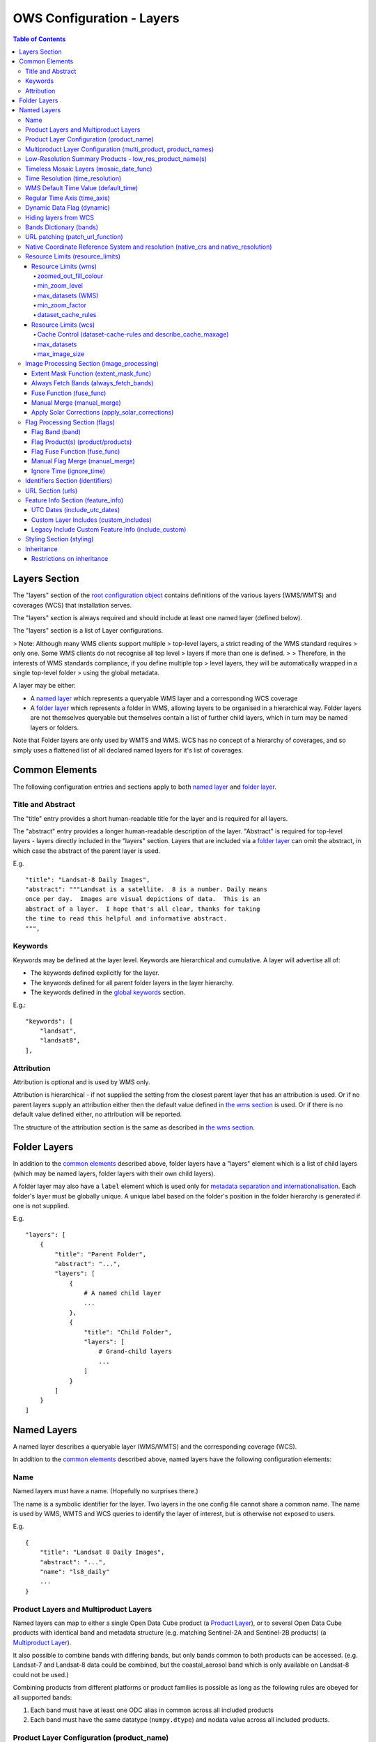 ==========================
OWS Configuration - Layers
==========================

.. contents:: Table of Contents

Layers Section
==============

The "layers" section of the `root configuration object
<https://datacube-ows.readthedocs.io/en/latest/configuration.html>`_
contains definitions of the various layers (WMS/WMTS)
and coverages (WCS) that installation serves.

The "layers" section is always required and should include
at least one named layer (defined below).

The "layers" section is a list of Layer configurations.

> Note: Although many WMS clients support multiple
> top-level layers, a strict reading of the WMS standard requires
> only one. Some WMS clients do not recognise all top level
> layers if more than one is defined.
>
> Therefore, in the interests of WMS standards compliance, if you define multiple top
> level layers, they will be automatically wrapped in a single top-level folder
> using the global metadata.

A layer may be either:

* A `named layer <#named-layers>`_ which represents a queryable
  WMS layer and a corresponding WCS coverage

* A `folder layer <#folder-layers>`_ which represents
  a folder in WMS, allowing layers to be organised in a
  hierarchical way. Folder layers are not themselves queryable but
  themselves contain a list of further child layers, which in
  turn may be named layers or folders.

Note that Folder layers are
only used by WMTS and WMS.  WCS has no concept of a
hierarchy of coverages, and so simply uses a flattened
list of all declared named layers for it's list of
coverages.

Common Elements
===============

The following configuration entries and sections apply to both
`named layer <#named-layers>`_ and `folder layer <#folder-layers>`_.

------------------
Title and Abstract
------------------

The "title" entry provides a short human-readable title for the layer
and is required for all layers.

The "abstract" entry provides a longer human-readable description
of the layer.  "Abstract" is required for top-level layers -
layers directly included in the "layers" section. Layers that are
included via a `folder layer <#folder-layers>`_ can omit the abstract,
in which case the abstract of the parent layer is used.

E.g.

::

    "title": "Landsat-8 Daily Images",
    "abstract": """Landsat is a satellite.  8 is a number. Daily means
    once per day.  Images are visual depictions of data.  This is an
    abstract of a layer.  I hope that's all clear, thanks for taking
    the time to read this helpful and informative abstract.
    """,

--------
Keywords
--------

Keywords may be defined at the layer level.  Keywords are hierarchical
and cumulative.  A layer will advertise all of:

* The keywords defined explicitly for the layer.

* The keywords defined for all parent folder layers in the layer hierarchy.

* The keywords defined in the `global keywords <https://datacube-ows.readthedocs.io/en/latest/cfg_global.html#optional-metadata>`_ section.

E.g.:

::

    "keywords": [
        "landsat",
        "landsat8",
    ],

-----------
Attribution
-----------

Attribution is optional and is used by WMS only.

Attribution is hierarchical - if not supplied the setting from the closest parent
layer that has an attribution is used.  Or if no parent layers supply an attribution
either then the default value defined in `the wms section <https://datacube-ows.readthedocs.io/en/latest/cfg_wms.html#default-attribution-attribution>`_
is used.  Or if there is no default value defined either, no attribution will be
reported.

The structure of the attribution section is the same as described in
`the wms section <https://datacube-ows.readthedocs.io/en/latest/cfg_wms.html#default-attribution-attribution>`_.

Folder Layers
=============

In addition to the `common elements <#common-elements>`_ described
above, folder layers have a "layers" element which is a list of child
layers (which may be named layers, folder layers with their own
child layers).

A folder layer may also have a ``label`` element which is used only
for
`metadata separation and internationalisation
<https://datacube-ows.readthedocs.io/en/latest/configuration.html#metadata-separation-and-internationalisation>`_.
Each folder's layer
must be globally unique.  A unique label based on the folder's position
in the folder hierarchy is generated if one is not supplied.

E.g.

::

    "layers": [
        {
            "title": "Parent Folder",
            "abstract": "...",
            "layers": [
                {
                    # A named child layer
                    ...
                },
                {
                    "title": "Child Folder",
                    "layers": [
                        # Grand-child layers
                        ...
                    ]
                }
            ]
        }
    ]

Named Layers
============

A named layer describes a queryable layer (WMS/WMTS) and the corresponding
coverage (WCS).

In addition to the `common elements <#common-elements>`_ described
above, named layers have the following configuration elements:

----
Name
----

Named layers must have a name. (Hopefully no surprises there.)

The name is a symbolic identifier for the layer. Two layers in the
one config file cannot share a common name.  The name is used by WMS,
WMTS and WCS queries to identify the layer of interest, but is otherwise
not exposed to users.

E.g.

::

    {
        "title": "Landsat 8 Daily Images",
        "abstract": "...",
        "name": "ls8_daily"
        ...
    }

--------------------------------------
Product Layers and Multiproduct Layers
--------------------------------------

Named layers can map to either a single Open Data Cube product
(a `Product Layer <#product-layer-configuration-product-name>`_), or
to several Open Data Cube products with identical band and
metadata structure (e.g. matching Sentinel-2A and Sentinel-2B
products) (a `Multiproduct Layer <#multiproduct-configuration-multi-product-product-names>`_).

It also possible to combine bands with differing
bands, but only bands common to both products can be accessed.
(e.g. Landsat-7 and Landsat-8 data could be combined, but the
coastal_aerosol band which is only available on Landsat-8 could
not be used.)

Combining products from different platforms or product families is possible
as long as the following rules are obeyed for all supported bands:

1) Each band must have at least one ODC alias in common across all included products
2) Each band must have the same datatype (``numpy.dtype``) and nodata value across all included products.

------------------------------------------
Product Layer Configuration (product_name)
------------------------------------------

For a product layer, the "multi_product" entry must be set to
False or omitted (False is the default), and the ODC product name
should be supplied in the "product_name" entry.

E.g.

::

    {
        "title": "Landsat 8 Daily Images",
        "abstract": "...",
        "name": "ls8_daily",
        "product_name": "ls8_ard",
        ...
    }

---------------------------------------------------------------
Multiproduct Layer Configuration (multi_product, product_names)
---------------------------------------------------------------

For a multiproduct layer, the "multi_product" entry must be set to
True, and the ODC product names should be supplied as a list in the
"product_names" entry.

E.g.

::

    {
        "title": "Sentinel 2A/B Combined Daily Images",
        "abstract": "...",
        "name": "s2_daily",
        "multi_product": True,
        "product_names": ["s2a_ard", "s2b_ard"],
        ...
    }

If the
`manual merge option in the
image_processing section discussed below<#manual-merge-manual-merge>`_
is set to ``True``, then overlapping products are layered according to the priority
order specified in ``product_names``

E.g. the following config offers a combined landsat/sentinel-2 layer, with Sentinel-2 data used in
preference to Landsat where both are available:

::

    {
        "title": "Sentinel 2/Landsat Combined Daily Images",
        "abstract": "...",
        "name": "ls_s2_daily",
        "multi_product": True,
        "product_names": [
            "s2a_ard", "s2b_ard",
            "ls5_ard", "ls7_ard", "ls8_ard", "ls9_ard",
        ],
        "image_processing": {
            "manual_merge": True,
            ...
        },
        ...
    }

---------------------------------------------------------
Low-Resolution Summary Products - low_res_product_name(s)
---------------------------------------------------------

If available, a parallel low-resolution summary product can be configured to
be used for heavily zoomed-back queries that would require excessive
Disk or S3 I/O to access from the main high-resolution product.

This is done with the optional low_res_product_name entry (or for
multi-product layers, the low_res_product_names entry) which is
set to the ODC product name of the summary product (or list of ODC product
names for multi-product layers)
For multi-product
layers, the low_res_product_names list must map directly to the product_names
list, if provided.

E.g.

::

    "product_name": "main_product",
    "low_res_product_name": "summary_product",

or for multi-product layers:

::

    "product_names": ["main_product_1", "main_product_2"]
    "low_res_product_names": ["summary_product_1", "summary_product_2"]

The conditions under which to switch to the low-resolution product(s)
are defined in the `resource_limits <#resource-limits-resource-limits>`_
section, discussed below.

-----------------------------------------
Timeless Mosaic Layers (mosaic_date_func)
-----------------------------------------

A date-aware product can be presented as a single-date mosaic layer with no published time
dimension with the optional `mosaic_date_func` element.

If supplied, the ``mosaic_date_func`` must be a function, declared
using OWS's `function configuration format
<https://datacube-ows.readthedocs.io/en/latest/cfg_functions.html>`_.

The Mosaic Date Function should take a list of available dates and return a tuple of two datetimes
to be used in the dataset search operation.

An example mosaic date function ``datacube_ows.ogc_utils.rolling_window_ndays`` is provided that
takes an additional keyword argument ``ndays`` and returns a search tuple taking in the most recent
ndays available dates.  E.g.::

    "mosaic_date_fun": {
         "function": "datacube_ows.ogc_utils.rolling_window_ndays",
         "pass_layer_cfg": True,    # rolling_window_ndays requires the layer config object to be passed in.
         "kwargs": {
             "ndays": 6,     # Rolling window size, in days
         }
    },

In this example, the most recent available 6 days worth of data are used to construct the mosaic.

Where more than one dataset is available for a pixel, the dataset from the most recent day (according to the
``time_resolution`` rules) takes precedence. If multiple dataset are available for a pixel for the most recent day,
and the layer is a multiproduct layer, the normal multiproduct precedence rules apply.

---------------------------------
Time Resolution (time_resolution)
---------------------------------

The "time_resolution" specifies how data timestamps on the data
are mapped to user-accessible dates. The acceptable values are:

* "solar" (default)
  Data is expected to have a center-time reflecting when
  the data was captured.  This is mapped to a local solar day.
  (i.e. the date below the satellite at the time, not relative
  to a single fixed timezone.)

  In previous releases, this options was called "raw".  "Raw" is still
  supported for backwards compatibility, but will raise a deprecation
  warning advising to use "solar" instead.

* "subday"
  The raw start datetime of datasets are used with the time portion intact.

  Used for hourly, minutely or other sub-day-resolution data.

* "summary"
  Data has time dimension based on the start date of start datetime of datasets,
  which are expected to have a `00:00:00.0000+00" time portion.

  Used for daily, weekly, monthly, quarterly or annual summary data.

  Note that because only the start date is used, overlapping date ranges like:

  `2020-01-01 -> 2021-01-01`
  `2021-01-01 -> 2022-01-01`

  or:

  `2019-01-01 -> 2021-12-31 23:59:59`
  `2020-01-01 -> 2022-12-31 23:59:59`

  are now both supported.

  In previous releases, separate time resolution options "day", "month" and "year"
  were supported with similar but slightly more restrictive semantics.  These
  value are now treated as deprecated synonyms for "summary".

Any time component in the request will be ignored, except for layers that explicitly
have "subday" time resolution.

Note that it will usually be necessary to rerun `datacube-ows-update
<https://datacube-ows.readthedocs.io/en/latest/database.html#updating-range-tables-for-individual-layers>`_
for a layer after changing the time resolution.

-------------------------------------
WMS Default Time Value (default_time)
-------------------------------------

Specifies which time value to use by default if not specified in request.  Applies to WMS, WMTS and WCS1.

Optional (default = "latest")

Allowed values:

1. "latest" (the default).   Use most recent available date.
2. "earliest".   Use earliest available date.
3. ISO Format date (e.g. "2021-05-26").  If the specified date is not available, a warning is raised and the latest
   available date is used instead.

E.g.

::

    "default_time": "latest",
    # "default_time": "earliest",
    # "default_time": "2020-07-25",

-----------------------------
Regular Time Axis (time_axis)
-----------------------------

The time axis is how OWS publishes the dates for which data is available.  The default
behaviour (``time_axis`` not specified or ``None``) is to use an irregular time axis, where the available dates
(as cached in `the OWS range tables <datacube-ows-update <https://datacube-ows.readthedocs.io/en/latest/database.html>`_)
are listed individually.  These long lists of dates lead to unnecessarily large capabilities documents
for all supported protocols.

A regular time axis is where the available dates are published as a start date, an end date and an interval size. This
can result in a dramatic reduction in capabilities document sizes and can be useful for certain types of composite
products.

Specify a regular time axis by declaring a ``time_interval``, which is a positive integer, measured in days:

::

    "time_axis": {
        "time_interval": 14,  # data every 14 days.
    },

The default behaviour is to use the earliest and latest date for the layer from the range tables as the
start and end date.  This can be over-ridden by manually specifying a ``start_date`` and/or an ``end_date``
(using ISO date format). If either is omitted, the earliest or latest (as appropriate) date from the range table
is used.

::

    "time_axis": {
        "time_interval": 1,  # daily data
        "start_date": "1988-01-07", # Data from 1st July 1988 to 31st December 2019
        "end_date": "2019-12-31",
    },


---------------------------
Dynamic Data Flag (dynamic)
---------------------------

The "dynamic" entry is an optional boolean flag (defaults to
False.  If True then range values for the layer are not cached,
meaning calls to update_ranges.py for the layer take effect
immediately.

----------------------
Hiding layers from WCS
----------------------

If WCS is activated globally, by default all named layers are automatically included as WCS coverages.

If you want to support WCS for some layers only, you can disable individual layers from WCS using either of
the following methods:

::

    "wcs": False,

or

::

    "wcs": {
        "disable": True
    },

------------------------
Bands Dictionary (bands)
------------------------

The "bands" section is required for all named layers.
It contains a dictionary of supported bands and aliases:

::

    "bands": {
        "red": ["crimson", "scarlet"],
        "green": ["antired"],
        "blue": []
    }

The snippet above tells OWS that this layer has three bands: red,
green and blue.  Even if the underlying ODC knows about other bands
for the product, they will not be accessible to OWS.

Additionally, this creates three band aliases: crimson and scarlet
for red; and antired for green.  The aliases may then be used elsewhere
in the layer configuration in place of the native band names.  (i.e.
within the config for this layer "red", "crimson" and "scarlet" all
refer to the band with native name "red".)

Band names must be unique within a layer, and must exist in the underlying
Open Data Cube instance (as either canonical band names or ODC band aliases)
for all the ODC products configured for the layer.  Band aliases must refer
to a unique band within a layer.

Band aliases are useful:

* when the native band names are long, cumbersome or obscure.

* when you wish to share configuration chunks that reference
  bands between layers but the native band names do not match.

---------------------------------
URL patching (patch_url_function)
---------------------------------

An arbitrary function can be supplied to patch data urls for the layer.  URLs from the
ODC database are passed through the patching function before loading.  This can be
used to access data held by commercial data providers that require cryptographic signing
of data urls for authentication (e.g. Microsoft Planetary Computer).  They may also be used
to handle various network proxying or data-migration scenarios where the URLs visible to the
OWS server are different to the URLs at indexing time.

The "patch_url_function" config element is set using OWS's `function configuration format
<https://datacube-ows.readthedocs.io/en/latest/cfg_functions.html>`_.
The function is expected to take a string containing an unpatched url and return a
string containing the patched url.

"patch_url_function" is optional, the default is None, meaning use ODC urls unpatched.

Note that the same function is applied to all products for the layer.  Multi-product
(or separate masking product) scenarios that require a different patching paradigm
per product must depend on the patching function to identify from the unpatched url
which paradigm to apply.

------------------------------------------------------------------------------------
Native Coordinate Reference System and resolution (native_crs and native_resolution)
------------------------------------------------------------------------------------

In many cases, OWS can determine the native coordinate system
and resolution directly from the ODC metadata. In such cases
they need not be explicitly provided (and indeed, will be ignored
if they are.)

However some ODC products do not have a product wide CRS,
but rather define a native CRS from for each dataset from a family
of related CRSs. (e.g. Sentinel-2 data is usually packaged like this.)
In this case you must manually declare a "native" CRS. Similarly,
if the native resolution is included in product-level metadata in
the ODC, it must be declared explicitly.

The "native" CRS and resolution
allows OWS to treat the entire layer as a single coverage, and
are used for calculating request resource limits.

The native_crs can be any CRS
declared in the `global published_CRSs section
<https://datacube-ows.readthedocs.io/en/latest/cfg_global.html#co-ordinate-reference-systems-published-crss>`_
and need not be related to the CRSs that the data is actually
stored in.

The native_resolution is
the number of native CRS units (e.g. degrees, metres) per pixel in
the horizontal and vertical directions.

E.g. for EPSG:3577 (measured in metres) you would use (25.0, 25.0)
for Landsat and (10.0, 10.0) for Sentinel-2.

Depending on the native CRS and the way the data has been processed,
Landsat resolution may be closer to 30m. If the native CRS is measured
in degrees, then the native resolution must also be measured in
degrees, not metres.

E.g.

::

        "native_crs": "EPSG:3577",
        "native_resolution": [25.0, 25.0],

---------------------------------
Resource Limits (resource_limits)
---------------------------------

Some requests require more CPU and memory resources than are
available (or that the system administrator wishes to make
available to a single request).  Datacube-ows provides several
mechanisms to avoid excessive resource consumption by either:

1. progressively increasing the cache-control header max-age value to
allow expensive requests to be cached for longer and prevent cheap
requests from flooding the cache; and/or

2. terminating potentially expensive queries early, preventing them
from consuming excessive resources.

These mechanisms are configured in the "resource_limits" section,
which is a dictionary with two independent sub-sections
`wms <#resource-limits-wms>`_ (for WMS and WMTS) and
`wcs <#resource-limits-wcs>`_ (for WCS), described in
detail below.

E.g.

::

    "resource_limits": {
        "wms": {
            "zoomed_out_fill_colour": [150, 180, 200, 160],
            "min_zoom_level": 7,
            "max_datasets": 12,
            "dataset_cache_rules": [
                {
                    "min_datasets": 5,
                    "max_age": 60*60*24,
                },
                {
                    "min_datasets": 9,
                    "max_age": 60*60*24*14,
                }
            ],
        },
        "wcs": {
            "max_datasets": 18,
            "max_image_size": 2000 * 2000 * 3 * 2,
            "describe_cache_maxage": 60 * 5,
            "dataset_cache_rules": [
                {
                    "min_datasets": 5,
                    "max_age": 60*60*24,
                },
                {
                    "min_datasets": 9,
                    "max_age": 60*60*24*14,
                }
            ],
        }
    }

Resource Limits (wms)
+++++++++++++++++++++

When a WMS GetMap (WMTS GetTile) request exceeds a configured resource
limit setting, one of the following will occur depending on the value
of the `low-resolution summary product(s) <#low-resolution-summary-products-low-res-product-name-s>`_
setting.

If a low-resolution summary product has been defined, then requests that exceed
any configured resource limits will be served from the low-resolution summary
product instead of the main data product.

If no low-resolution summary product is defined, then requests that exceed
any configured resource limits will return a tile containing a shaded polygon
indicating where data is available but not the actual data.

The user experience is typically that a shaded polygon showing the extent
of available data is displayed when zoomed out to the full product extent,
but imagery starts to appear after an appropriate amount of zooming in.

++++++++++++++++++++++
zoomed_out_fill_colour
++++++++++++++++++++++

The "zoomed_out_fill_colour" entry specifies the colour of
the shaded polygon (shown when WMS/WMTS resource limits are exceeded).
It should be list of integers between 0 and 255.  There should be either
three (red, green, blue) or four (red, green, blue, alpha) integers in
the list.  The entry is optional and defaults to (150, 180, 200, 160) -
a semi-transparent light blue.

Note that this entry has no effect if
`low-resolution summary product(s) <#low-resolution-summary-products-low-res-product-name-s>`_
have been declared for the product.

++++++++++++++
min_zoom_level
++++++++++++++

The recommended way to set resource limits is with ``min_zoom_level``.  This refers to
the "GoogleMap" zoom level. i.e. zoom level 0 is the entire world map (EPSG:3857, Web Mercator)
in a single tile, zoom level 1 covers the world in 4 tiles, and so on, with each tile of a
given zoom level made up of 4 tiles of previous level.

The min_zoom_level you set is for a "standard request", as defined below.  The effective
minimum zoom level for actual request is adjusted to correct for the following factors
that can influence I/O and memory resource usage:

* Number of time slices in the request
* Number of bands required by the style (and the size of the datatypes of those bands)
* The number of pixels in the image tile.
* The native resolution of the source data

A "standard request" is considered to be:

* One time slice
* Requiring three 16-bit measurement bands
* 256x256 image tile.
* Native resolution of 25m x 25m.

For example, if ``min_zoom_level`` is set to 6, then a standard request will trigger the resource-limited
behaviour from zoom levels 0 to 5, and fully render from zoom levels 6 and up. Requests that differ from a
standard request will have their effective minimum zoom level automatically adjusted so
that the maximum  memory and I/O resources required for a request is approximately conserved.

Reducing the zoom level by one corresponds to 4 times the resource requirements, so for example:

* Increasing the tile size from 256x256 to 512x512 will *increase* the effective minimum zoom
  level by one.
* A style accessing four time slices instead of one will *increase* the effective minimum zoom
  level by one.
* A request that accesses data with 100m x 100m resolution would *decrease* the effective minimum zoom
  by two.

++++++++++++++++++
max_datasets (WMS)
++++++++++++++++++

The simplest WMS/WMTS resource limit is ``max_datasets``.  It is an integer that
specifies the maximum number of Open Datacube datasets that can be read
from during the request.  A value of zero is interpreted to mean "no maximum
dataset limit" and is the default.

This is typically not a suitable method for managing tiled maps of multi-dataset
products as tiles straddling dataset boundaries will have very different dataset count
to those that don't at the same map zoom level.  If you want the resource limit to
cut in at a consistent zoom level, you should use one of the other resource limits.
However, ``max_datasets`` maybe be a useful fallback to use in conjunction with ``min_zoom_level``
or ``min_zoom_factor`` in some situations.

+++++++++++++++
min_zoom_factor
+++++++++++++++

The other WMS/WMTS resource limit is min_zoom_factor.  It
also gives a more consistent transition for users when zooming
but does not account for the relative resource requirements
like ``max_zoom_level``. It is no longer recommended and will be
deprecated in a future release.

The zoom factor is a (floating point) number calculated from
the request in a way that is independent of the CRS. A higher
zoom factor corresponds to a more zoomed in view. If the
zoom factor of the request is less than the
configured minimum zoom factor (i.e. is zoomed out too far)
then the resource limit is triggered.

(If you want a more technical explanation, it is the inverse
square root of the determinant of the affine matrix representing the
transformation from the source data to the output image.)

Values around 250.0-800.0 are usually appropriate.  ``min_zoom_factor`` is optional and
defaults to None, which means the limit is not applied.

+++++++++++++++++++
dataset_cache_rules
+++++++++++++++++++

Caching behaviour is based purely on the number of datasets (not zoom factor)
and is controlled using the ``dataset_cache_rules`` element.

If the dataset_cache_rules element is not supplied, no cache-control header
is issued on any GetMap/GetTile responses.

If supplied, it consists of a list of cache rule dictionaries.  Each cache rule
dictionary consists of two elements: ``min_datasets`` - an integer declaring the minimum
number of retrieved datasets the rule applies to, and ``max_age`` - an integer declaring the
cache-control max-age value (in seconds) that will be returned for responses covered by
the rule. Cache rules must be declared in ascending order of the min_datasets element.
The min_datasets element must be less than the max_datasets resource limit if one is defined.

GetMap/GetTile requests that either load no datasets (i.e. a blank transparent tile) or exceed
either of the resource limits (i.e. return either a shaded extent polygon or hit
the low-resolution summary product)


E.g.
::

    {
        "max_datasets": 12,
    }

No dataset_cache_rules element.  No cache-control headers are returned on any GetMap requests.

::

    {
        "max_datasets": 12,
        "dataset_cache_rules": [
        ]
    }

Dataset_cache_rules set to an empty list.  Cache-control header will be "no-cache" on all GetMap requests.
Note that this is different behaviour to not including a dataset_cache_rules element at all.

::

    {
        "max_datasets": 12,
        "dataset_cache_rules": [
            {
                "min_datasets": 4,
                "max_age": 86400,  # 86400 seconds = 24 hours
            },
        ]
    }

Cache-control header is returned according to the number of datasets hit:

* 0-3 datasets: no-cache
* 4-12 datasets: max-age: 86400
* 13+ datasets:  no-cache   (high resource fallback - polygons or low-res summary product)


::

    {
        "max_datasets": 12,
        "dataset_cache_rules": [
            {
                "min_datasets": 4,
                "max_age": 86400,  # 86400 seconds = 24 hours
            },
            {
                "min_datasets": 8,
                "max_age": 604800,  # 604800 seconds = 1 week
            },
        ]
    }

Cache-control header is returned according to the number of datasets hit:

* 0-3 datasets: no-cache
* 4-7 datasets: max-age: 86400
* 8-12 datasets: max-age: 604800
* 13+ datasets:  no-cache   (high resource fallback - polygons or low-res summary product)

Resource Limits (wcs)
+++++++++++++++++++++

The considerations for WCS resource limits are different to WMS/WMTS because
WCS is not tiled and the output file properties (e.g. number of pixels, number of bands,
type of bands) therefore vary widely between requests in ways that WMS/WMTS requests
do not.

When a WCS GetCoverage request exceeds a configured resource
limit setting, either an error is returned to the user, or the
request is satisfied from the
`low-resolution summary product(s) <#low-resolution-summary-products-low-res-product-name-s>`_
depending on which limit(s) have been exceeded, and whether a low-resolution
summary product has been defined. See the documentation for each limit below for details.

+++++++++++++++++++++++++++++++++++++++++++++++++++++++++++++
Cache Control (dataset-cache-rules and describe_cache_maxage)
+++++++++++++++++++++++++++++++++++++++++++++++++++++++++++++

The `dataset_cache_rules <#dataset-cache-rules>`_ element is also
supported for WCS.  It behaves for WCS GetCoverage requests as
documented above for WMS GetMap and WMTS GetTile requests.

An additional element, ``describe_cache_maxage`` is also provided,
which controls the cache control headers for WCS DescribeCoverage requests
for the coverage/layer.  This element is optional, and defaults
to the value set in the
`top-level WCS section<https://datacube-ows.readthedocs.io/en/latest/cfg_wcs.html#describeconverage-default-cache-control-headers-default-desc-cache-maxage>`_

++++++++++++
max_datasets
++++++++++++

``max_datasets`` is an integer that
specifies the maximum number of Open Datacube datasets that can be read
from during the request.  A value of zero is interpreted to mean "no maximum
dataset limit" and is the default.

If a request exceeds this limit, the data is read from the low resolution
summary product. If no low resolution summary product is defined, an error
is returned.

++++++++++++++++
max_image_size
++++++++++++++++

``max_image_size`` is optional and defaults to no limit. If set, ``max_image_size``
specifies a maximum size in bytes for the uncompressed image raster.

E.g. a 4096x2048 pixel image, containing three ``int16`` type data-bands
corresponds to an image size of:

::

    pixel_count = 4096 * 2048 = 8388608
    pixel_bytes = 3 * 2 = 6
    image_size = pixel_count * pixel_bytes = 50331648

If the image requested exceeds the ``max_image_size``, an error is always returned.


-------------------------------------------
Image Processing Section (image_processing)
-------------------------------------------

The "image_processing" section is required.  It contains
entries that control the dataflow of raster image data
from the ODC to the styling engine.

E.g.::

    "image_processing": {
        "extent_mask_func": "datacube_ows.ogc_utils.mask_by_val",
        "always_fetch_bands": "pixel_qa",
        "fuse_func": None,
        "manual_merge": True,
        "apply_solar_corrections": True
    }

Extent Mask Function (extent_mask_func)
+++++++++++++++++++++++++++++++++++++++

The "extent_mask_func" determines what portions of
a dataset are potentially meaningful data.

Many metadata formats (including EO3) support a "nodata"
value to be defined for each band.  To use this flag simply
use:

::

    "extent_mask_func": "datacube_ows.ogc_utils.mask_by_val",

If this is not appropriate or possible for your data, you can
set an alternative function using OWS's `function configuration format
<https://datacube-ows.readthedocs.io/en/latest/cfg_functions.html>`_.  Some sample functions are included in ``datacube_ows.ogc_utils``.

The function is assumed to take two arguments, data (an xarray Dataset) and
band (a band name).  (Plus any additional arguments you may be passing in
through configuration).

Additionally, multiple extent mask functions can be specified as a list of any of
supported formats.  The result is the **intersection** of all supplied mask functions -
the masks are ANDed together.

E.g.

::

    "extent_mask_func: [
        "datacube_ows.ogc_utils.mask_by_quality",
        "datacube_ows.ogc_utils.mask_by_val",
    ],

To use NO extent mask function, set:

::

    "extent_mask_func: [],


Always Fetch Bands (always_fetch_bands)
+++++++++++++++++++++++++++++++++++++++

"always_fetch_bands" is an optional list of bands that are always
loaded from the Data Cube (defaults to an empty list).  This is
useful if the extent mask function requires a particular band
or bands to be present.

E.g.



    "extent_mask_func": "datacube_ows.ogc_utils.mask_by_quality",
    "always_fetch_bands": ["quality"],

Fuse Function (fuse_func)
+++++++++++++++++++++++++

Determines how multiple dataset arrays are compressed into a
single time array. Specified using OWS's `function configuration
format <https://datacube-ows.readthedocs.io/en/latest/cfg_functions.html>`_.

The fuse function is passed through to directly to the datacube
load_data() function - refer to the Open Data Cube documentation
for calling conventions.

Optional - default is to not use a fuse function.

Manual Merge (manual_merge)
+++++++++++++++++++++++++++

"manual_merge" is an optional boolean flag (defaults to False).  If True,
data for each dataset is fused in OWS outside of ODC.

Manual_merging is always slower than native ODC fusing, but is required
for solar angle corrections, and also for multi-product layers that combine
products from multiple product families and require e.g. one product family
to always be rendered over the top of the other.

Apply Solar Corrections (apply_solar_corrections)
+++++++++++++++++++++++++++++++++++++++++++++++++

"apply_solar_corrections" is an optional boolean flag (defaults to False).
If True, corrections for local solar angle at the time of image
capture are applied to all bands.

This should not be used on "Level 2" or analysis-ready datacube products.

"apply_solar_corrections" requires manual_merge to also be set.

-------------------------------
Flag Processing Section (flags)
-------------------------------

Data may include flags that mark which pixels have missing or poor-quality data,
or contain cloud, or cloud-shadow, etc.  This section describes the
dataflow for such flags from the ODC to the styling engine.
The entire section may be omitted if no flag masking is to be
supported by the layer.

Flag data may come from the same product as the image data, a separate but
related product, a completely independent product, or from any combination
of these.

Some entries have corresponding entries in
the `image processing section <#image-processing-section-image-processing>`_
described above.  Items in this section only affect WMS/WMTS.

The flags section generally consists of a list of flag-band definitions.

Backwards compatibility note:  If there is only one flag-band definition,
it can be supplied directly (i.e. not as a the sole member of a list).
This was the old format from when only a single flag-band definition was
supported and is deprecated and will be removed from a future release.

E.g.

::

    "flags": [
        {
            "band": "pixelquality",
            "product": "ls8_pq",
            "fuse_func": "datacube.helpers.ga_pq_fuser",
            "manual_merge": False,
            "ignore_time": False
        },
        {
            "band": "oceanmask",
            "product": "ls8_coast_detection",
            "fuse_func": "datacube.helpers.ga_pq_fuser",
            "manual_merge": False,
            "ignore_time": False
        }
    ]

Flag Band (band)
++++++++++++++++

The name of the measurement band to be used for style-based masking.

Pixel-quality bitmask bands or enumeration flag bands can be used, although
bitmask bands are better supported and are recommended where possible.

If the flag product(s) is/are the same as the main data product(s), then
an alias from the `bands dictionary <#bands-dictionary-bands>`_ may be used.

Note that it is not possible to combine flag bands from separate products
if they have the same band name (unless one of the products is the main product
and a band alias is used.)

Required.

Flag Product(s) (product/products)
++++++++++++++++++++++++++++++++++

The Flag Band is assumed to belong to the main layer product/products but this
can be over-ridden with the "product" (for Product Layers) or "products"
(for Multiproduct Layers) entry.

For Product Layers, specify a single ODC product name, for Multiproduct Layers,
specify a list of ODC product names, which should map one-to-one to the main
`product_names <#multiproduct-layer-configuration-multi-product-product-names>`_ list.

E.g. Product Layer, flag band is in the main layer product:

::

    "product_name": "ls8_combined",
    "flags": {
        "ls8_internal": {
            "band": "pixelquality"
        }
    }

Product Layer, flag band is in a separate product:

::

    "product_name": "ls8_data",
    "flags": {
        "ls8_external": {
            "band": "pixelquality",
            "product": "ls8_flags"
        }
    }

Multiproduct Layer, flag band is in separate products mapping to main layer products:

::

    "multi_product": True,
    "product_names": ["s2a_data", "s2b_data"],
    "flags": {
        "s2_external": {
            "band": "pixelquality",
            "products": ["s2a_flags", "s2b_flags"]
        }
    }

Multiproduct Layer, flag band is in a single separate product:

::

    "multi_product": True,
    "product_names": ["s2a_data", "s2b_data"],
    "flags": {
        "s2_external_combined": {
            "band": "pixelquality",
            "products": ["s2_combined_flags", "s2_combined_flags"]
        }
    }

Flag Fuse Function (fuse_func)
++++++++++++++++++++++++++++++

Only applies if the flag band is read from a separate product
(or product).  Equivalent to the `fuse function in the
image_processing section <#fuse-function-fuse-func>`_.
Always optional - defaults to None.

Manual Flag Merge (manual_merge)
++++++++++++++++++++++++++++++++

Only applies if the flag band is read from a separate product
(or product).  Equivalent to the `manual merge in the
image_processing section <#manual-merge-manual-merge>`_.
Optional - defaults to False.

Ignore Time (ignore_time)
+++++++++++++++++++++++++

Optional boolean flag. Defaults to False and only applies if
the flag band is read from a separate product.

If true, OWS assumes that flag product has no time dimension
(i.e. the same flags apply to all times).

---------------------------------
Identifiers Section (identifiers)
---------------------------------

The identifiers section is optional.  It is a dictionary mapping names from the
`WMS authorities section <https://datacube-ows.readthedocs.io/en/latest/cfg_wms.html#identifier-authorities-authorities>`_
to an identifier for this layer, issued by each of those authorities.

E.g.

::

    "identifiers": {
        "auth": "ls8_ard",
        "idsrus": "12345435::0054234::GHW::24356-splunge"
    },

------------------
URL Section (urls)
------------------

The urls section provides the values that are included in the FeatureListURLs and
DataURLs sections of a WMS GetCapabilities document. Multiple of each may be defined
per layer. (WMS only, does not apply to WMTS or WCS.)

The entire section and the "features and "data" subsections within it are optional. The
default is an empty list(s).

Each individual entry must include a url and MIME type format.

FeatureListURLs point to "a list of the features represented in a Layer".
DataURLs "offer a link to the underlying data represented by a particular layer"

E.g.

::

    "urls": {
        "features": [
            {
                "url": "http://domain.tld/path/to/page.html",
                "format": "text/html"
            },
            {
                "url": "http://another-domain.tld/path/to/image.png",
                "format": "image/png"
            }
        ],
        "data": [
            {
                "url": "http://abc.xyz/data-link.xml",
                "format": "application/xml"
            }
        ]
    },

-----------------------------------
Feature Info Section (feature_info)
-----------------------------------

The "feature_info" section is optional and allows some customisation of WMS and WMTS
GetFeatureInfo responses.

UTC Dates (include_utc_dates)
+++++++++++++++++++++++++++++

"include_utc_dates" is optional and defaults to False.

If True, then available dates are supplied in two separate lists in
GetFeatureInfo responses: the
standard list of dates as used by datacube_ows, and a second list of UTC based
days.

This configuration option is provided to allow compatibility with other systems that
do not use solar days and is not recommended for normal use.

Custom Layer Includes (custom_includes)
+++++++++++++++++++++++++++++++++++++++

"custom_includes" allows custom data to be included in GetFeatureInfo responses. It
is optional and defaults to an empty dictionary (i.e. no custom data.)

``custom_includes`` is dictionary mapping keys to functions specified with
OWS's `function configuration format <https://datacube-ows.readthedocs.io/en/latest/cfg_functions.html>`_.

The keys of the "custom_includes" dictionary are the keys that will be included in the
GetFeatureInfo responses.  They should therefore be keys that are not included by
default (i.e. "time", "bands", "band_derived") - if you use of these keys, the custom data
will REPLACE the default values.

Custom includes defined here may be over-ridden by custom includes set at the style level if
the GetFeatureInfo request includes the style.

The specified function(s) are passed:

 * A single-pixel, single time-step, multi-band ``xarray.Dataset``.
 * A ``datacube.model.Dataset``.  Note that if multiple datasets are available for the same area,
   the one supplied to the function may not be the one the pixel was loaded from, depending on
   the fuser function.  This will usually not be an issue.

The specified function(s) can to return any data that can be serialised to JSON.

E.g.::

    "feature_info": {
        "include_custom": {
            "timeseries": {
                "function": "my_config_funcs.time_series_url",
                "pass_product_cfg": False,
                "kwargs": {
                    "template": "https://host.domain/path/{data['f_id']:06}.csv"
                }
            }
        }
    }


Legacy Include Custom Feature Info (include_custom)
+++++++++++++++++++++++++++++++++++++++++++++++++++

The legacy ``include_custom`` entry is supported for backwards compatibility in favour
of the ``custom_includes`` entry described above.

The behavour is identical to ``custom_includes`` except that arguments passed to the function
are different.  Instead of the arguments described above, the function(s) are passed a dictionary
with a key for each known band, mapping to the numeric value of that band at the chosen pixel.

"include_custom" allows custom data to be included in GetFeatureInfo responses. It
is optional and defaults to an empty dictionary (i.e. no custom data.)

Legacy ``include_custom`` entries can be over-ridden by new-style ``custom-includes``.


-----------------------------------
Styling Section (styling)
-----------------------------------

The `"styling" section <https://datacube-ows.readthedocs.io/en/latest/cfg_styling.html>`_ describes the WMS and WMTS styles for
the layer.


-----------
Inheritance
-----------

Named layers may be
`inherited <https://datacube-ows.readthedocs.io/en/latest/configuration.html#configuration-inheritance>`_
from previously defined layers.

To lookup a layer by name use the "layer" element in the inherits section:

::

    layer2 = {
        "inherits": {
            "layer": "layer1"
        },
        "name": "layer2",
        "title": "Layer 2",
        "abstract": "Layer 2",
        "product_name": "product2"
    }

Restrictions on inheritance
+++++++++++++++++++++++++++

1. Note that a layer can only inherit by name from a parent layer that has already been parsed
   by the config parser - i.e. it must appear earlier in the layer hierarchy.  This restriction
   can be avoided using direct inheritance.

2. When inheriting from a multi-product layer, you must explicitly specify that it is a multi-product
   layer.  i.e. the ``"multi_product": True,`` layer entry cannot be inherited and must always
   be manually specified.  This restriction may be lifted in a future release.
